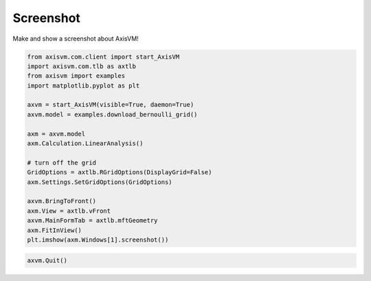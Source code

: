 
.. DO NOT EDIT.
.. THIS FILE WAS AUTOMATICALLY GENERATED BY SPHINX-GALLERY.
.. TO MAKE CHANGES, EDIT THE SOURCE PYTHON FILE:
.. "auto_examples\plot_0_grid1.py"
.. LINE NUMBERS ARE GIVEN BELOW.

.. only:: html

    .. note::
        :class: sphx-glr-download-link-note

        Click :ref:`here <sphx_glr_download_auto_examples_plot_0_grid1.py>`
        to download the full example code

.. rst-class:: sphx-glr-example-title

.. _sphx_glr_auto_examples_plot_0_grid1.py:


Screenshot
==========

Make and show a screenshot about AxisVM!

.. GENERATED FROM PYTHON SOURCE LINES 8-30

.. code-block:: python3


    from axisvm.com.client import start_AxisVM
    import axisvm.com.tlb as axtlb
    from axisvm import examples
    import matplotlib.pyplot as plt

    axvm = start_AxisVM(visible=True, daemon=True)
    axvm.model = examples.download_bernoulli_grid()

    axm = axvm.model
    axm.Calculation.LinearAnalysis()

    # turn off the grid
    GridOptions = axtlb.RGridOptions(DisplayGrid=False)
    axm.Settings.SetGridOptions(GridOptions)

    axvm.BringToFront()
    axm.View = axtlb.vFront
    axvm.MainFormTab = axtlb.mftGeometry
    axm.FitInView()
    plt.imshow(axm.Windows[1].screenshot())




.. image-sg:: /auto_examples/images/sphx_glr_plot_0_grid1_001.png
   :alt: plot 0 grid1
   :srcset: /auto_examples/images/sphx_glr_plot_0_grid1_001.png, /auto_examples/images/sphx_glr_plot_0_grid1_001_2_0x.png 2.0x
   :class: sphx-glr-single-img


.. rst-class:: sphx-glr-script-out

 .. code-block:: none


    <matplotlib.image.AxesImage object at 0x00000212713FA190>



.. GENERATED FROM PYTHON SOURCE LINES 31-32

.. code-block:: python3


    axvm.Quit()







.. rst-class:: sphx-glr-timing

   **Total running time of the script:** ( 0 minutes  18.245 seconds)


.. _sphx_glr_download_auto_examples_plot_0_grid1.py:

.. only:: html

  .. container:: sphx-glr-footer sphx-glr-footer-example


    .. container:: sphx-glr-download sphx-glr-download-python

      :download:`Download Python source code: plot_0_grid1.py <plot_0_grid1.py>`

    .. container:: sphx-glr-download sphx-glr-download-jupyter

      :download:`Download Jupyter notebook: plot_0_grid1.ipynb <plot_0_grid1.ipynb>`


.. only:: html

 .. rst-class:: sphx-glr-signature

    `Gallery generated by Sphinx-Gallery <https://sphinx-gallery.github.io>`_
